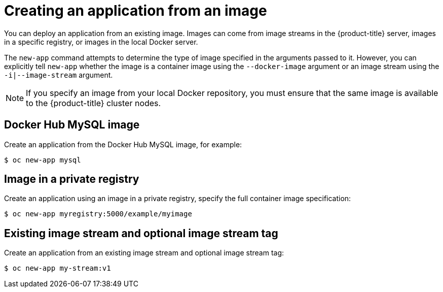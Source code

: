 [id="applications-create-using-cli-image_{context}"]
= Creating an application from an image

[role="_abstract"]
You can deploy an application from an existing image. Images can come from image streams in the {product-title} server, images in a specific registry, or images in the local Docker server.

The `new-app` command attempts to determine the type of image specified in the arguments passed to it. However, you can explicitly tell `new-app` whether the image is a container image using the `--docker-image` argument or an image stream using the `-i|--image-stream` argument.

[NOTE]
====
If you specify an image from your local Docker repository, you must ensure that the same image is available to the {product-title} cluster nodes.
====

== Docker Hub MySQL image

Create an application from the Docker Hub MySQL image, for example:

[source,terminal]
----
$ oc new-app mysql
----

== Image in a private registry

Create an application using an image in a private registry, specify the full container image specification:

[source,terminal]
----
$ oc new-app myregistry:5000/example/myimage
----

== Existing image stream and optional image stream tag

Create an application from an existing image stream and optional image stream tag:

[source,terminal]
----
$ oc new-app my-stream:v1
----
